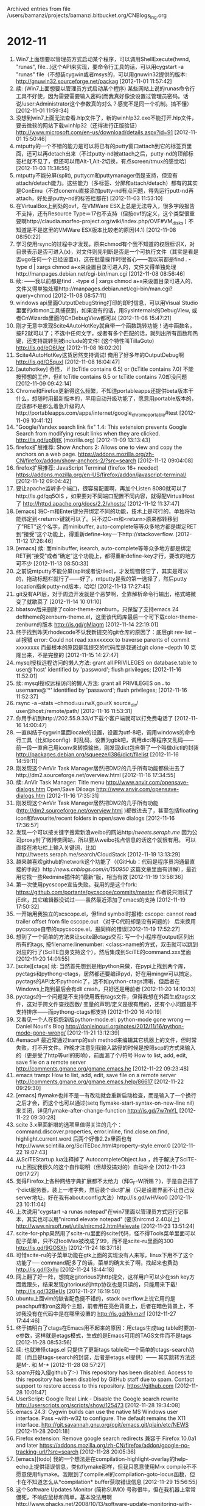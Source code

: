 
Archived entries from file /users/bamanzi/projects/bamanzi.bitbucket.org/CNBlogs_Ing.org

* 2012-11
  :PROPERTIES:
  :PAGE:     ing/2012-11.html
  :ARCHIVE_TIME: 2014-01-11 六 14:19
  :ARCHIVE_FILE: ~/projects/bamanzi.bitbucket.org/CNBlogs_Ing.org
  :ARCHIVE_CATEGORY: CNBlogs_Ing
  :END:

1. Win7上面想要以管理员方式启动某个程序，可以调用ShellExecute(hwnd, "runas", file...)这个API来实现，要命令行工具的话，可以用cygstart -a "runas" file（不想装cygwin或者msys的，可以用gnuwin32提供的版本: http://gnuwin32.sourceforge.net/packag [2012-11-01 11:57:42]
2. 续: (Win7上面想要以管理员方式启动某个程序) 某些网站上说的runas命令行工具不好使，因为需要需要输入密码(而我真好像没设置过管理员密码。话说/user:Administrator这个参数真的对么？感觉不是同一个机制。搞不懂） [2012-11-01 11:59:34]
3. 没想到win7上面无法查看.hlp文件了，新的winhlp32.exe不能打开.hlp文件，要去微软的网站下载winhlp32（还得进行正版验证） http://www.microsoft.com/en-us/download/details.aspx?id=91 [2012-11-01 15:50:46]
4. mtputty的一个不错的能力是可以将已有的putty窗口attach到它的标签页里面，还可以再detach出来（不过putty-nd被attach之后，putty-nd的顶部标签栏就不见了，但还可以用Alt-1,Alt-2切换，有点screen/tmux的感觉哈） [2012-11-03 11:38:55]
5. mtputty不能分屏(split), puttycm和puttymanager倒是支持，但没有attach/detach能力。这些能力（多标签、分屏和attach/detach）都有的其实是ConEmu（不过conemu直接添加putty-nd有点问题，得先运行putt-nd再attach，好处是putty-nd的标签栏都在) [2012-11-03 11:53:10]
6. 在VirtualBox上到处的ovf，在VMWare ESX上总是无法导入，很多字段报告不支持，还有Resource Type＝17也不支持（但按ovf的定义，这个类型很重要啊http://claudia.morfeo-project.org/wiki/index.php/OVF#VM_disks ) 不知道是不是这里的VMWare ESX版本比较老的原因(4.1) [2012-11-08 08:50:22]
7. 学习使用rsync的过程中才发现，原来chmod有个我不知道的权限标识X，对目录表示是否可进入(x)，对文件则先判断是否是一个可执行文件（其实是看是否ugo任何一个已经设置x)，这在批量操作时很省心——我以前都是find . -type d | xargs chmod a+x来设置目录可进入的，文件又得单独处理http://manpages.debian.net/cgi-bin/man.cgi [2012-11-08 08:56:46]
8. 续: ——我以前都是find . -type d | xargs chmod a+x来设置目录可进入的，文件又得单独处理http://manpages.debian.net/cgi-bin/man.cgi?query=chmod [2012-11-08 08:57:11]
9. windows api里面OutputDebugString打印的即时信息，可以用Visual Studio里面的dbmon工具捕获到，如果没有的话，用SysInternals的DebugView, 或者CnWizards里面的CnDebugView都可以 [2012-11-08 15:47:21]
10. 刚才无意中发现Scite4AutoHotKey就自带一个函数跳转功能！选中函数名，按F2就可以了；不选中任何文字，或者有多个匹配的话，就列出所有函数和热键，还支持跳转到被include的文件! (这个特性叫TillaGoto) http://is.gd/eO6Uer [2012-11-08 16:02:20]
11. Scite4AutoHotKey这货居然支持调试! 俺用了好多年的OutputDebug啊 http://is.gd/O5quxI [2012-11-08 16:04:47]
12. [autohotkey] 奇怪， if (tcTitle contains 6.5) or (tcTitle contains 7.0) 不能按预想的工作，但if tcTitle contains 6.5 or tcTitle contains 7.0却没问题 [2012-11-09 09:42:14]
13. Chrome和Firefox更新得这么频繁，不知道portableapps还提供beta版本干什么，想随时用最新版本的，早用自动升级功能了，愿意用portable版本的，应该都不是那么着急升级的人http://portableapps.com/apps/internet/google_chrome_portable#test [2012-11-09 10:41:12]
14. "Google/Yandex search link fix" 1.4: This extension prevents Google Search from modifying result links when they are clicked. http://is.gd/upBjtK (mozilla.org) [2012-11-09 13:13:43]
15. firefox扩展推荐: Show Anchors 2: Allows one to view and copy the anchors on a web page.  https://addons.mozilla.org/zh-CN/firefox/addon/show-anchors-2/?src=search [2012-11-12 09:04:08]
16. firefox扩展推荐: JavaScript Terminal (firefox 16+ needed) https://addons.mozilla.org/en-US/firefox/addon/javascript-terminal/ [2012-11-12 09:04:42]
17. 要让apache监听多个端口，很容易配置啊，再加个Listen 8080就可以了http://is.gd/qq5OIS ，如果要对不同端口配置不同内容，就得配VirtualHost了 http://httpd.apache.org/docs/2.2/vhosts/ [2012-11-12 11:37:47]
18. [emacs] 将C-m和Enter键分开绑定不同的功能，技术上是可行的，单独将功能绑定到<return>键就可以了。只不过C-m和<return>原来都转移到了"RET"这个名字，而minibuffer, auto-complete等等众多地方都是绑定RET到“接受”这个功能上，得重新define-key一下http://stackoverflow. [2012-11-12 17:26:46]
19. [emacs] 续: 而minibuffer, isearch, auto-complete等等众多地方都是绑定RET到“接受”或者“确定”这个功能上，都得重新define-key才行，要改的地方可不少 [2012-11-13 08:50:33]
20. 之前说mtputty不能分屏(split或者说tiled)，才发现错怪它了，其实是可以的，拖动标题栏就行了——好了，mtputty是我的第一选择了，然后putty location指向putty-nd版本，哈哈! [2012-11-13 17:27:45]
21. git没有API层，对于周边开发就是个恶梦啊，全靠解析命令行输出，格式略微变了就歇菜了 [2012-11-14 10:01:10]
22. bbatsov后来删除了color-theme-zenburn，只保留了支持emacs 24 deftheme的zenburn-theme.el，这里该代码库最后一个可下载color-theme-zenburn的版本 http://is.gd/gMlagm [2012-11-14 22:19:01]
23. 终于找到昨天rhodecode不认我新提交的git仓库的原因了：底层git rev-list --all报错 error: Could not read xxxxxxxxx\nFailed to traverse parents of commit xxxxxxxx 而最根本的原因是我提交的代码库是我通过git clone --depth 10 克隆出来，不是完整的 [2012-11-15 14:27:47]
24. mysql授权远程访问的懒人方法: grant all PRIVILEGES on database.table to user@'host' identified by 'password'; flush privileges; [2012-11-16 11:52:01]
25. 续: mysql授权远程访问的懒人方法: grant all PRIVILEGES on *.* to username@'*' identified by 'password'; flush privileges; [2012-11-16 11:52:37]
26. rsync -a --stats --chmod=u=rwX,go=rX source_dir/ user@host:/remote/path/ [2012-11-16 11:53:31]
27. 你用手机到http://202.55.9.33/d下载个客户端就可以打免费电话了 [2012-11-16 14:00:47]
28. 一直纠结于cygwin里面locale的设置，设置为utf-8吧，调用windows的命令行工具（比如ipconfig）时乱码，设置为gbk吧，调用dict等程序又乱码——前一段一直自己用iconv来转换输出，刚发现dict包自带了一个叫做dictl的封装 http://packages.debian.org/squeeze/i386/dict/filelist [2012-11-16 14:59:11]
29. 刚发现这个AnVir Task Manager居然把DM2的几乎所有功能都做进去了http://dm2.sourceforge.net/overview.html [2012-11-16 17:34:55]
30. 续: AnVir Task Manager: Title menu http://www.anvir.com/opensave-dialogs.htm Open/Save Diloags http://www.anvir.com/opensave-dialogs.htm [2012-11-16 17:35:31]
31. 刚发现这个AnVir Task Manager居然把DM2的几乎所有功能(http://dm2.sourceforge.net/overview.html )都做进去了，甚至包括floating icon和favourite/recent folders in open/save dialogs [2012-11-16 17:36:57]
32. 发现一个可以按关键字搜索新浪weibo的网站http://tweets.seraph.me/ 因为公司proxy封了微博类网站，所以要从weibo找点信息的话这个就很有用。 可以直接在地址栏上输入关键词，比如http://tweets.seraph.me/search/CloudStack [2012-11-19 13:13:29]
33. 越来越喜欢github的network这个功能了（《GitHub：代码是程序员沟通最直接的手段》http://news.cnblogs.com/n/150950/ 这篇文章里面有讲解），最近用它找一些Redmine插件的”最新“版，相当有效 [2012-11-19 13:58:36]
34. 第一次使用pycscope宣告失败。我用的是这个fork: https://github.com/portante/pycscope/commits/master 作者说只测试了jEdit，其它编辑器没试过——虽然最近添加了emacs的支持 [2012-11-19 17:50:32]
35. 一开始用我独立的xcscope.el，但find symbol时报错: cscope: cannot read trailer offset from file cscope.out （对于C代码却是没有问题的） 后来换用pycscope自带的xpycscope.el，报同样的错误[2012-11-19 17:52:27]
36. 想到了一个简单的方法来让scite跟ctags交互: 写一个小程序在output区列出所有的tags, 按filename:linenumber: <class>name的方式，双击就可以跳到对应的行了(SciTE自身支持这个），然后集成到SciTE的command.xxx里面 [2012-11-20 14:01:55]
37. [scite][ctags] 续: 当然首先想到是用python来做，在pypi上找到两个库，pyctags和pythong-ctags，居然都还要编译pyd，好在用mingw可以搞定。pyctags的API太不pythonic了，远不如python-ctags清晰，但后者在Windows上跑到最后会有dll crash，只好还是用前者 [2012-11-20 14:10:33]
38. pyctags的一个问题是不支持使用既有tags文件，但得我想在外面生成tags文件，这对于跨文件查找函数/ 变量的声明/定义是很有用的，还有个小问题是不支持排序——而pythong-ctags都支持 [2012-11-20 16:40:19]
39. 又看见一个人在抱怨新版python-mode.el: python-mode gone wrong — Daniel Nouri's Blog http://danielnouri.org/notes/2012/11/16/python-mode-gone-wrong/ [2012-11-21 13:12:39]
40. #emacs# 最近常通过tramp的ssh method来编辑其它机器上的文件，但时常失败，打不开文件。昨晚才注意到我输入路径的时候是按照scp的方式来输入的（更是受了http等url的影响），前面漏了个/符号 How to list, add, edit, save file on a remote server http://comments.gmane.org/gmane.emacs.he [2012-11-22 09:23:48]
41. emacs tramp: How to list, add, edit, save file on a remote server http://comments.gmane.org/gmane.emacs.help/86617 [2012-11-22 09:29:30]
42. [emacs] flymake也并不是一有改动就会重新启动检查，而是输入了一个换行之后才会，而这个也可以通过(setq flymake-start-syntax-on-new-line nil)来关闭，详见flymake-after-change-function http://is.gd/7w7mYL [2012-11-22 09:30:28]
43. scite 3.x里面新增的选项里值得关注的几个：command.discover.properties, error.inline, find.close.on.find, highlight.current.word 后两个好像2.2x里面也有http://www.scintilla.org/SciTEDoc.html#property-style.error.0 [2012-11-22 19:07:43]
44. 从SciTEStartup.lua注释掉了 AutocompleteObject.lua ，终于解决了SciTE-ru上困扰我很久的这个自作聪明（但却没搞对的）自动补全 [2012-11-23 09:17:27]
45. 觉得Firefox上各种网络字典扩展都不太给力（拜G_F-W所赐？)，于是自己搭了个dict服务器，装上一堆字典，然后装个dict扩展（只是设置界面不让自己设server地址，好在我有about:config大法）http://is.gd/wHVko0 [2012-11-23 10:11:04]
46. 上次说用"cygstart -a runas notepad"在win7里面以管理员方式运行记事本，其实也可以用"nircmd elevate notepad" (要求nircmd 2.40以上) http://www.nirsoft.net/utils/nircmd2.html#elevate [2012-11-23 13:51:24]
47. scite-for-php果然用了scite-ru里面的scite代码，怪不得Tools菜单里面可以配子菜单，只不过toolMax被改成了99，而不是scite-ru里面的300 http://is.gd/9GOSXh [2012-11-24 18:37:18]
48. 可惜scite-ru的子菜单功能在gtk上面的实现没有人来写，linux下用不了这个功能了── command配多了的话，菜单的确太长了啊，找起来也费劲 http://is.gd/l3xllu [2012-11-24 18:44:18]
49. 网上翻了好一阵，想搞定gitorious的http提交，这样用户可以少在ssh key方面栽跟头，结果发现gitorious的http协议也是只读的，只能用来下载!  http://is.gd/32BeUs [2012-11-27 16:19:50]
50. ubuntu上面vim的缺省配色挺不错的，stack overflow上说它用的是peachpuff和ron这两个主题，前者用在亮色背景上，后者在暗色背景上，不过我没有在代码中是在哪里设置的 http://is.gd/Nkmzrf [2012-11-27 17:44:46]
51. 终于搞明白了ctags在Emacs用不起来的原因：用ctags生成tag table时要加-e参数，这样就是etags模式，生成的是Emacs可用的TAGS文件而不是tags [2012-11-28 08:53:56]
52. 续: 也就难怪ctags.el 只提供了更新tags table和一个简单的ctags-search功能（而且是tags-search的封装，后者是etags.el提供）—— 其实跳转方法还是M-.  和 M-* [2012-11-28 08:57:27]
53. spam开始入侵github了:-) This repository has been disabled. Access to this repository has been disabled by GitHub staff due to spam. Contact support to restore access to this repository.  https://github.com [2012-11-28 10:01:47]
54. UserScript: Google Real Link - Disable the Google search rewrite http://userscripts.org/scripts/show/125473 [2012-11-28 19:34:08]
55. emacs 24.3: Cygwin builds can use the native MS Windows user interface. Pass --with-w32 to configure. The default remains the X11 interface. http://git.savannah.gnu.org/cgit/emacs.git/plain/etc/NEWS [2012-11-28 20:01:18]
56. Firefox extension: Remove google search redirects 兼容于 Firefox 10.0a1 and later https://addons.mozilla.org/zh-CN/firefox/addon/google-no-tracking-url/?src=search [2012-11-28 20:05:36]
57. [emacs][todo] 我的一个想法是在compilation-highlight-overlay的help-echo上提供错误信息，类似flymake那样，但我只愿意使用M-x compile不不愿意使用flymake。我跟到了compile.el的compilation-goto-locus函数，但卡在不知道怎么从*compilation* buffer获取错误信息 [2012-11-29 15:56:55]
58. 这个Software Updates Monitor (简称SUMO) 号称很牛，但在我机器上常常僵死，不响应鼠标和简单，基本没法用啊 http://www.ghacks.net/2008/10/13/software-update-monitoring-with-sumo/ [2012-11-30 10:59:01]



